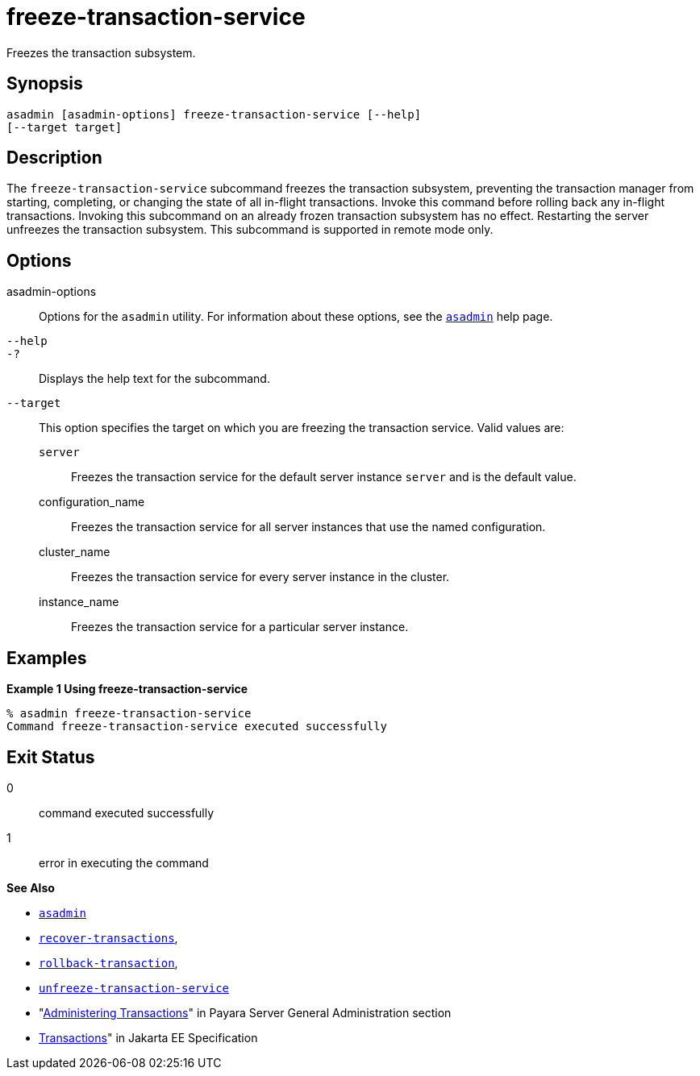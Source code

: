 [[freeze-transaction-service]]
= freeze-transaction-service

Freezes the transaction subsystem.

[[synopsis]]
== Synopsis

[source,shell]
----
asadmin [asadmin-options] freeze-transaction-service [--help] 
[--target target]
----

[[descroiption]]
== Description

The `freeze-transaction-service` subcommand freezes the transaction subsystem, preventing the transaction manager from starting, completing, or changing the state of all in-flight transactions. Invoke this command before rolling back any in-flight transactions. Invoking this subcommand on an already frozen transaction subsystem has no effect. Restarting the server unfreezes the transaction subsystem. This subcommand is supported in remote mode only.

[[options]]
== Options

asadmin-options::
  Options for the `asadmin` utility. For information about these options, see the xref:Technical Documentation/Payara Server Documentation/Command Reference/asadmin.adoc#asadmin-1m[`asadmin`] help page.
`--help`::
`-?`::
  Displays the help text for the subcommand.
`--target`::
  This option specifies the target on which you are freezing the transaction service. Valid values are: +
  `server`;;
    Freezes the transaction service for the default server instance `server` and is the default value.
  configuration_name;;
    Freezes the transaction service for all server instances that use the named configuration.
  cluster_name;;
    Freezes the transaction service for every server instance in the cluster.
  instance_name;;
    Freezes the transaction service for a particular server instance.

[[examples]]
== Examples

*Example 1 Using freeze-transaction-service*

[source,shell]
----
% asadmin freeze-transaction-service
Command freeze-transaction-service executed successfully
----

[[exit-status]]
== Exit Status

0::
  command executed successfully
1::
  error in executing the command

*See Also*

* xref:Technical Documentation/Payara Server Documentation/Command Reference/asadmin.adoc#asadmin-1m[`asadmin`]
* xref:Technical Documentation/Payara Server Documentation/Command Reference/recover-transactions.adoc#recover-transactions[`recover-transactions`],
* xref:Technical Documentation/Payara Server Documentation/Command Reference/rollback-transaction.adoc#rollback-transaction[`rollback-transaction`],
* xref:Technical Documentation/Payara Server Documentation/Command Reference/unfreeze-transaction-service.adoc#unfreeze-transaction-service[`unfreeze-transaction-service`]
* "xref:Technical Documentation/Payara Server Documentation/General Administration/transactions.adoc[Administering Transactions]" in Payara Server General Administration section
* https://jakarta.ee/specifications/transactions/[Transactions]" in Jakarta EE Specification


